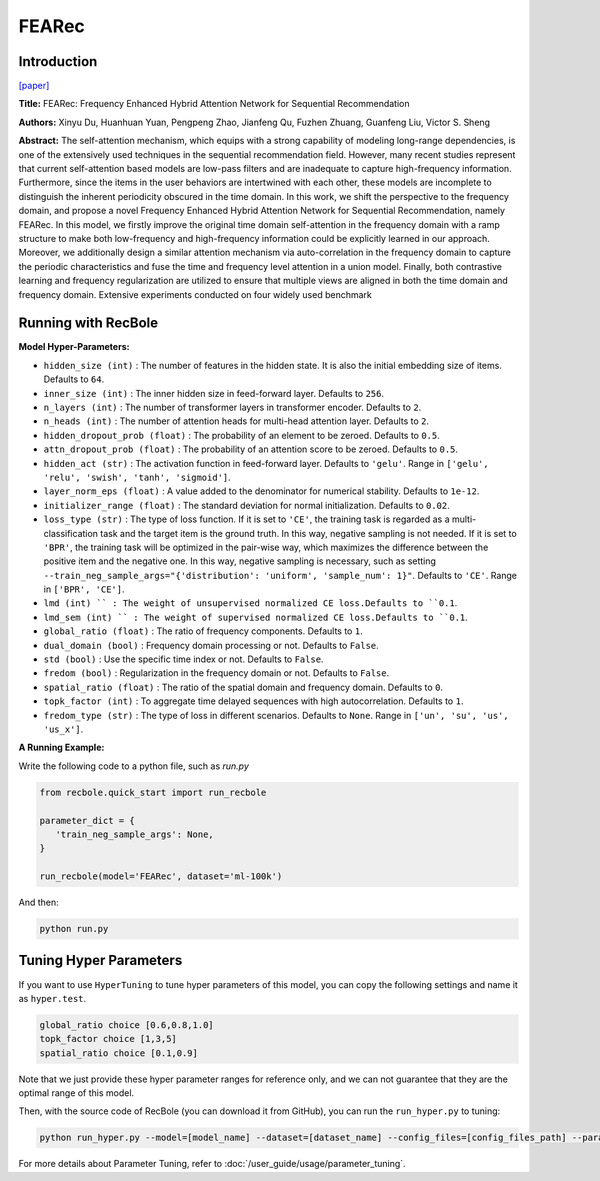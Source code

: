 FEARec
===========

Introduction
---------------------

`[paper] <https://dl.acm.org/doi/10.1145/3539618.3591689>`_

**Title:** FEARec: Frequency Enhanced Hybrid Attention Network for Sequential Recommendation

**Authors:** Xinyu Du, Huanhuan Yuan, Pengpeng Zhao, Jianfeng Qu, Fuzhen Zhuang, Guanfeng Liu, Victor S. Sheng

**Abstract:**  The self-attention mechanism, which equips with a strong capability of modeling long-range dependencies, is one of the extensively used techniques in the sequential recommendation field. However, many recent studies represent that current self-attention based models are low-pass filters and are inadequate to capture high-frequency information. Furthermore, since the items in the user behaviors are intertwined with each other, these models are incomplete to distinguish the inherent periodicity obscured in the time domain. In this work, we shift the perspective to the frequency domain, and propose a novel Frequency Enhanced Hybrid Attention Network for Sequential Recommendation, namely FEARec. In this model, we firstly improve the original time domain self-attention in the frequency domain with a ramp structure to make both low-frequency and high-frequency information could be explicitly learned in our approach. Moreover, we additionally design a similar attention mechanism via auto-correlation in the frequency domain to capture the periodic characteristics and fuse the time and frequency level attention in a union model. Finally, both contrastive learning and frequency regularization are utilized to ensure that multiple views are aligned in both the time domain and frequency domain. Extensive experiments conducted on four widely used benchmark

.. image:: ../../../asset/fearec.png
    :width: 500
    :align: center

Running with RecBole
-------------------------

**Model Hyper-Parameters:**

- ``hidden_size (int)`` : The number of features in the hidden state. It is also the initial embedding size of items. Defaults to ``64``.
- ``inner_size (int)`` : The inner hidden size in feed-forward layer. Defaults to ``256``.
- ``n_layers (int)`` : The number of transformer layers in transformer encoder. Defaults to ``2``.
- ``n_heads (int)`` : The number of attention heads for multi-head attention layer. Defaults to ``2``.
- ``hidden_dropout_prob (float)`` : The probability of an element to be zeroed. Defaults to ``0.5``.
- ``attn_dropout_prob (float)`` : The probability of an attention score to be zeroed. Defaults to ``0.5``.
- ``hidden_act (str)`` : The activation function in feed-forward layer. Defaults to ``'gelu'``. Range in ``['gelu', 'relu', 'swish', 'tanh', 'sigmoid']``.
- ``layer_norm_eps (float)`` : A value added to the denominator for numerical stability. Defaults to ``1e-12``.
- ``initializer_range (float)`` : The standard deviation for normal initialization. Defaults to ``0.02``.
- ``loss_type (str)`` : The type of loss function. If it is set to ``'CE'``, the training task is regarded as a multi-classification task and the target item is the ground truth. In this way, negative sampling is not needed. If it is set to ``'BPR'``, the training task will be optimized in the pair-wise way, which maximizes the difference between the positive item and the negative one. In this way, negative sampling is necessary, such as setting ``--train_neg_sample_args="{'distribution': 'uniform', 'sample_num': 1}"``. Defaults to ``'CE'``. Range in ``['BPR', 'CE']``.
- ``lmd (int) `` : The weight of unsupervised normalized CE loss.Defaults to ``0.1``.
- ``lmd_sem (int) `` : The weight of supervised normalized CE loss.Defaults to ``0.1``.
- ``global_ratio (float)`` : The ratio of frequency components. Defaults to ``1``.
- ``dual_domain (bool)`` : Frequency domain processing or not. Defaults to ``False``.
- ``std (bool)`` : Use the specific time index or not. Defaults to ``False``.
- ``fredom (bool)`` : Regularization in the frequency domain or not. Defaults to ``False``.
- ``spatial_ratio (float)`` : The ratio of the spatial domain and frequency domain. Defaults to ``0``.
- ``topk_factor (int)`` : To aggregate time delayed sequences with high autocorrelation. Defaults to ``1``.
- ``fredom_type (str)`` : The type of loss in different scenarios. Defaults to ``None``. Range in ``['un', 'su', 'us', 'us_x']``.


**A Running Example:**

Write the following code to a python file, such as `run.py`

.. code:: python

   from recbole.quick_start import run_recbole

   parameter_dict = {
      'train_neg_sample_args': None,
   }

   run_recbole(model='FEARec', dataset='ml-100k')

And then:

.. code:: bash

   python run.py

Tuning Hyper Parameters
-------------------------

If you want to use ``HyperTuning`` to tune hyper parameters of this model, you can copy the following settings and name it as ``hyper.test``.

.. code:: bash

    global_ratio choice [0.6,0.8,1.0]
    topk_factor choice [1,3,5]
    spatial_ratio choice [0.1,0.9]

Note that we just provide these hyper parameter ranges for reference only, and we can not guarantee that they are the optimal range of this model.

Then, with the source code of RecBole (you can download it from GitHub), you can run the ``run_hyper.py`` to tuning:

.. code:: bash

	python run_hyper.py --model=[model_name] --dataset=[dataset_name] --config_files=[config_files_path] --params_file=hyper.test

For more details about Parameter Tuning, refer to :doc:`/user_guide/usage/parameter_tuning`.

